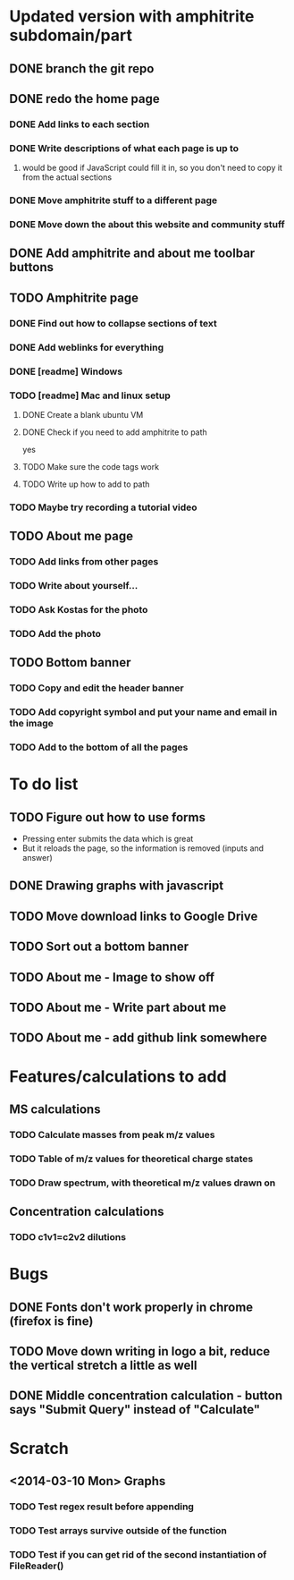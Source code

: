 * Updated version with amphitrite subdomain/part
** DONE branch the git repo
** DONE redo the home page
*** DONE Add links to each section
*** DONE Write descriptions of what each page is up to
**** would be good if JavaScript could fill it in, so you don't need to copy it from the actual sections
*** DONE Move amphitrite stuff to a different page
*** DONE Move down the about this website and community stuff
** DONE Add amphitrite and about me toolbar buttons
** TODO Amphitrite page
*** DONE Find out how to collapse sections of text
*** DONE Add weblinks for everything
*** DONE [readme] Windows
*** TODO [readme] Mac and linux setup
**** DONE Create a blank ubuntu VM
**** DONE Check if you need to add amphitrite to path
yes
**** TODO Make sure the code tags work
**** TODO Write up how to add to path
*** TODO Maybe try recording a tutorial video
** TODO About me page
*** TODO Add links from other pages
*** TODO Write about yourself...
*** TODO Ask Kostas for the photo
*** TODO Add the photo
** TODO Bottom banner
*** TODO Copy and edit the header banner
*** TODO Add copyright symbol and put your name and email in the image
*** TODO Add to the bottom of all the pages
* To do list
** TODO Figure out how to use forms
+ Pressing enter submits the data which is great
+ But it reloads the page, so the information is removed (inputs and answer)
** DONE Drawing graphs with javascript
** TODO Move download links to Google Drive
** TODO Sort out a bottom banner
** TODO About me - Image to show off
** TODO About me - Write part about me
** TODO About me - add github link somewhere
* Features/calculations to add
** MS calculations
*** TODO Calculate masses from peak m/z values
*** TODO Table of m/z values for theoretical charge states
*** TODO Draw spectrum, with theoretical m/z values drawn on
** Concentration calculations
*** TODO c1v1=c2v2 dilutions
* Bugs
** DONE Fonts don't work properly in chrome (firefox is fine)
** TODO Move down writing in logo a bit, reduce the vertical stretch a little as well
** DONE Middle concentration calculation - button says "Submit Query" instead of "Calculate"
* Scratch
** <2014-03-10 Mon> Graphs
*** TODO Test regex result before appending
*** TODO Test arrays survive outside of the function
*** TODO Test if you can get rid of the second instantiation of FileReader()
